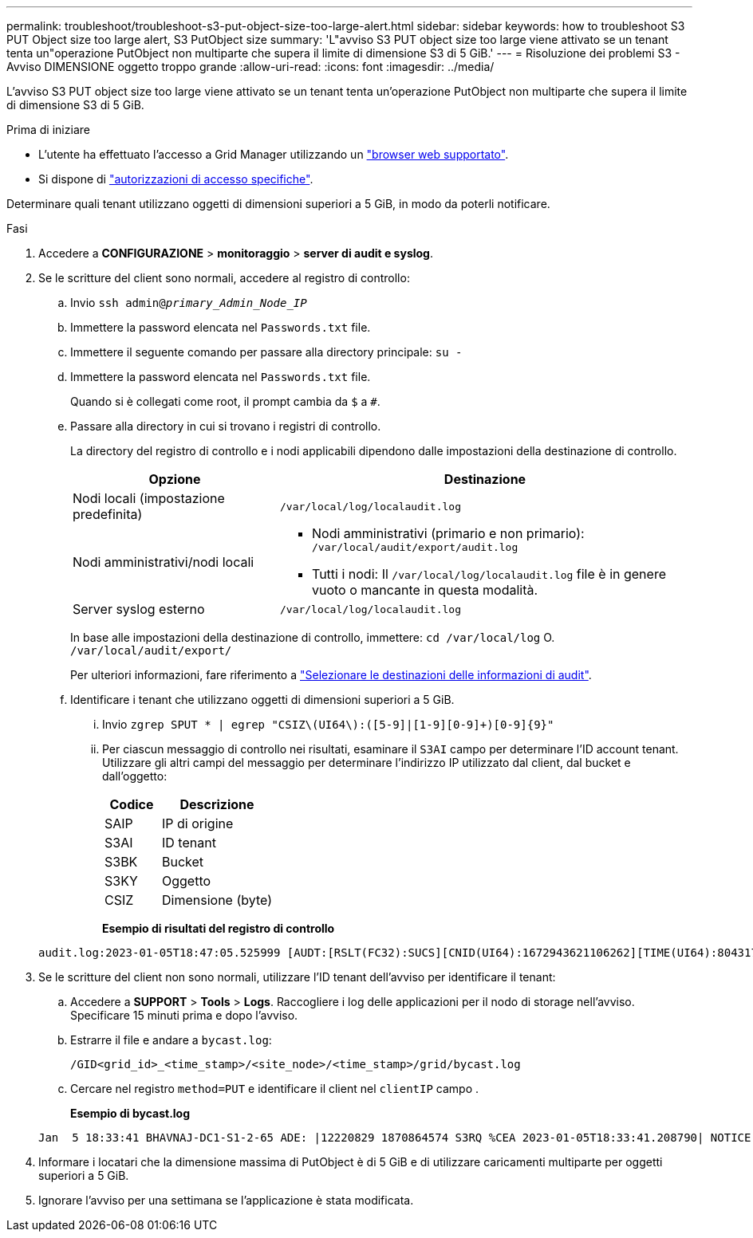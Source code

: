 ---
permalink: troubleshoot/troubleshoot-s3-put-object-size-too-large-alert.html 
sidebar: sidebar 
keywords: how to troubleshoot S3 PUT Object size too large alert, S3 PutObject size 
summary: 'L"avviso S3 PUT object size too large viene attivato se un tenant tenta un"operazione PutObject non multiparte che supera il limite di dimensione S3 di 5 GiB.' 
---
= Risoluzione dei problemi S3 - Avviso DIMENSIONE oggetto troppo grande
:allow-uri-read: 
:icons: font
:imagesdir: ../media/


[role="lead"]
L'avviso S3 PUT object size too large viene attivato se un tenant tenta un'operazione PutObject non multiparte che supera il limite di dimensione S3 di 5 GiB.

.Prima di iniziare
* L'utente ha effettuato l'accesso a Grid Manager utilizzando un link:../admin/web-browser-requirements.html["browser web supportato"].
* Si dispone di link:../admin/admin-group-permissions.html["autorizzazioni di accesso specifiche"].


Determinare quali tenant utilizzano oggetti di dimensioni superiori a 5 GiB, in modo da poterli notificare.

.Fasi
. Accedere a *CONFIGURAZIONE* > *monitoraggio* > *server di audit e syslog*.
. Se le scritture del client sono normali, accedere al registro di controllo:
+
.. Invio `ssh admin@_primary_Admin_Node_IP_`
.. Immettere la password elencata nel `Passwords.txt` file.
.. Immettere il seguente comando per passare alla directory principale: `su -`
.. Immettere la password elencata nel `Passwords.txt` file.
+
Quando si è collegati come root, il prompt cambia da `$` a `#`.

.. Passare alla directory in cui si trovano i registri di controllo.
+
--
La directory del registro di controllo e i nodi applicabili dipendono dalle impostazioni della destinazione di controllo.

[cols="1a,2a"]
|===
| Opzione | Destinazione 


 a| 
Nodi locali (impostazione predefinita)
 a| 
`/var/local/log/localaudit.log`



 a| 
Nodi amministrativi/nodi locali
 a| 
*** Nodi amministrativi (primario e non primario): `/var/local/audit/export/audit.log`
*** Tutti i nodi: Il `/var/local/log/localaudit.log` file è in genere vuoto o mancante in questa modalità.




 a| 
Server syslog esterno
 a| 
`/var/local/log/localaudit.log`

|===
In base alle impostazioni della destinazione di controllo, immettere: `cd /var/local/log` O. `/var/local/audit/export/`

Per ulteriori informazioni, fare riferimento a link:../monitor/configure-audit-messages.html#select-audit-information-destinations["Selezionare le destinazioni delle informazioni di audit"].

--
.. Identificare i tenant che utilizzano oggetti di dimensioni superiori a 5 GiB.
+
... Invio `zgrep SPUT * | egrep "CSIZ\(UI64\):([5-9]|[1-9][0-9]+)[0-9]{9}"`
... Per ciascun messaggio di controllo nei risultati, esaminare il `S3AI` campo per determinare l'ID account tenant. Utilizzare gli altri campi del messaggio per determinare l'indirizzo IP utilizzato dal client, dal bucket e dall'oggetto:
+
[cols="1a,2a"]
|===
| Codice | Descrizione 


| SAIP  a| 
IP di origine



| S3AI  a| 
ID tenant



| S3BK  a| 
Bucket



| S3KY  a| 
Oggetto



| CSIZ  a| 
Dimensione (byte)

|===
+
*Esempio di risultati del registro di controllo*

+
[listing]
----
audit.log:2023-01-05T18:47:05.525999 [AUDT:[RSLT(FC32):SUCS][CNID(UI64):1672943621106262][TIME(UI64):804317333][SAIP(IPAD):"10.96.99.127"][S3AI(CSTR):"93390849266154004343"][SACC(CSTR):"bhavna"][S3AK(CSTR):"06OX85M40Q90Y280B7YT"][SUSR(CSTR):"urn:sgws:identity::93390849266154004343:root"][SBAI(CSTR):"93390849266154004343"][SBAC(CSTR):"bhavna"][S3BK(CSTR):"test"][S3KY(CSTR):"large-object"][CBID(UI64):0x077EA25F3B36C69A][UUID(CSTR):"A80219A2-CD1E-466F-9094-B9C0FDE2FFA3"][CSIZ(UI64):6040000000][MTME(UI64):1672943621338958][AVER(UI32):10][ATIM(UI64):1672944425525999][ATYP(FC32):SPUT][ANID(UI32):12220829][AMID(FC32):S3RQ][ATID(UI64):4333283179807659119]]
----




. Se le scritture del client non sono normali, utilizzare l'ID tenant dell'avviso per identificare il tenant:
+
.. Accedere a *SUPPORT* > *Tools* > *Logs*. Raccogliere i log delle applicazioni per il nodo di storage nell'avviso. Specificare 15 minuti prima e dopo l'avviso.
.. Estrarre il file e andare a `bycast.log`:
+
`/GID<grid_id>_<time_stamp>/<site_node>/<time_stamp>/grid/bycast.log`

.. Cercare nel registro `method=PUT` e identificare il client nel `clientIP` campo .
+
*Esempio di bycast.log*

+
[listing]
----
Jan  5 18:33:41 BHAVNAJ-DC1-S1-2-65 ADE: |12220829 1870864574 S3RQ %CEA 2023-01-05T18:33:41.208790| NOTICE   1404 af23cb66b7e3efa5 S3RQ: EVENT_PROCESS_CREATE - connection=1672943621106262 method=PUT name=</test/4MiB-0> auth=<V4> clientIP=<10.96.99.127>
----


. Informare i locatari che la dimensione massima di PutObject è di 5 GiB e di utilizzare caricamenti multiparte per oggetti superiori a 5 GiB.
. Ignorare l'avviso per una settimana se l'applicazione è stata modificata.

